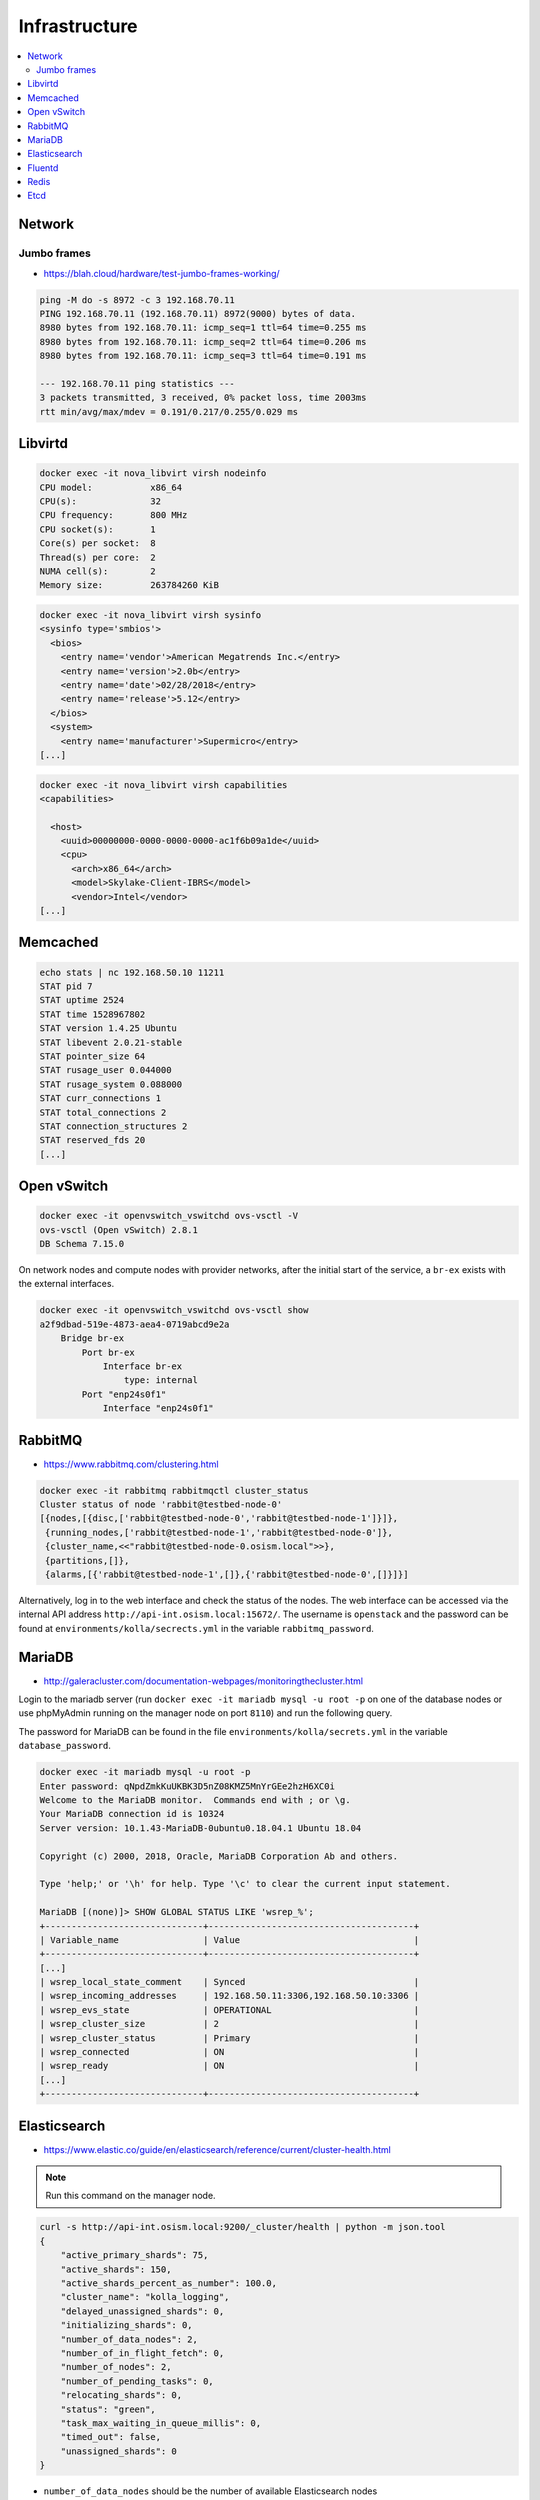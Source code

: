 ==============
Infrastructure
==============

.. contents::
   :local:

Network
=======

Jumbo frames
------------

* https://blah.cloud/hardware/test-jumbo-frames-working/

.. code-block:: console

   ping -M do -s 8972 -c 3 192.168.70.11
   PING 192.168.70.11 (192.168.70.11) 8972(9000) bytes of data.
   8980 bytes from 192.168.70.11: icmp_seq=1 ttl=64 time=0.255 ms
   8980 bytes from 192.168.70.11: icmp_seq=2 ttl=64 time=0.206 ms
   8980 bytes from 192.168.70.11: icmp_seq=3 ttl=64 time=0.191 ms

   --- 192.168.70.11 ping statistics ---
   3 packets transmitted, 3 received, 0% packet loss, time 2003ms
   rtt min/avg/max/mdev = 0.191/0.217/0.255/0.029 ms

Libvirtd
========

.. code-block:: console

   docker exec -it nova_libvirt virsh nodeinfo
   CPU model:           x86_64
   CPU(s):              32
   CPU frequency:       800 MHz
   CPU socket(s):       1
   Core(s) per socket:  8
   Thread(s) per core:  2
   NUMA cell(s):        2
   Memory size:         263784260 KiB

.. code-block:: console

   docker exec -it nova_libvirt virsh sysinfo
   <sysinfo type='smbios'>
     <bios>
       <entry name='vendor'>American Megatrends Inc.</entry>
       <entry name='version'>2.0b</entry>
       <entry name='date'>02/28/2018</entry>
       <entry name='release'>5.12</entry>
     </bios>
     <system>
       <entry name='manufacturer'>Supermicro</entry>
   [...]

.. code-block:: console

   docker exec -it nova_libvirt virsh capabilities
   <capabilities>

     <host>
       <uuid>00000000-0000-0000-0000-ac1f6b09a1de</uuid>
       <cpu>
         <arch>x86_64</arch>
         <model>Skylake-Client-IBRS</model>
         <vendor>Intel</vendor>
   [...]

Memcached
=========

.. code-block:: console

   echo stats | nc 192.168.50.10 11211
   STAT pid 7
   STAT uptime 2524
   STAT time 1528967802
   STAT version 1.4.25 Ubuntu
   STAT libevent 2.0.21-stable
   STAT pointer_size 64
   STAT rusage_user 0.044000
   STAT rusage_system 0.088000
   STAT curr_connections 1
   STAT total_connections 2
   STAT connection_structures 2
   STAT reserved_fds 20
   [...]

Open vSwitch
============

.. code-block:: console

   docker exec -it openvswitch_vswitchd ovs-vsctl -V
   ovs-vsctl (Open vSwitch) 2.8.1
   DB Schema 7.15.0

On network nodes and compute nodes with provider networks, after the initial start of
the service, a ``br-ex`` exists with the external interfaces.

.. code-block:: console

   docker exec -it openvswitch_vswitchd ovs-vsctl show
   a2f9dbad-519e-4873-aea4-0719abcd9e2a
       Bridge br-ex
           Port br-ex
               Interface br-ex
                   type: internal
           Port "enp24s0f1"
               Interface "enp24s0f1"

RabbitMQ
========

* https://www.rabbitmq.com/clustering.html

.. code-block:: console

   docker exec -it rabbitmq rabbitmqctl cluster_status
   Cluster status of node 'rabbit@testbed-node-0'
   [{nodes,[{disc,['rabbit@testbed-node-0','rabbit@testbed-node-1']}]},
    {running_nodes,['rabbit@testbed-node-1','rabbit@testbed-node-0']},
    {cluster_name,<<"rabbit@testbed-node-0.osism.local">>},
    {partitions,[]},
    {alarms,[{'rabbit@testbed-node-1',[]},{'rabbit@testbed-node-0',[]}]}]

Alternatively, log in to the web interface and check the status of the nodes.
The web interface can be accessed via the internal API address
``http://api-int.osism.local:15672/``. The username is ``openstack`` and
the password can be found at ``environments/kolla/secrects.yml`` in the variable
``rabbitmq_password``.

.. image:: /images/rabbitmq-nodes.png

MariaDB
=======

* http://galeracluster.com/documentation-webpages/monitoringthecluster.html

Login to the mariadb server (run ``docker exec -it mariadb mysql -u root -p`` on one of the
database nodes or use phpMyAdmin running on the manager node on port ``8110``) and run the following
query.

The password for MariaDB can be found in the file ``environments/kolla/secrets.yml`` in the variable
``database_password``.

.. code-block:: console

   docker exec -it mariadb mysql -u root -p
   Enter password: qNpdZmkKuUKBK3D5nZ08KMZ5MnYrGEe2hzH6XC0i
   Welcome to the MariaDB monitor.  Commands end with ; or \g.
   Your MariaDB connection id is 10324
   Server version: 10.1.43-MariaDB-0ubuntu0.18.04.1 Ubuntu 18.04

   Copyright (c) 2000, 2018, Oracle, MariaDB Corporation Ab and others.

   Type 'help;' or '\h' for help. Type '\c' to clear the current input statement.

   MariaDB [(none)]> SHOW GLOBAL STATUS LIKE 'wsrep_%';
   +------------------------------+---------------------------------------+
   | Variable_name                | Value                                 |
   +------------------------------+---------------------------------------+
   [...]
   | wsrep_local_state_comment    | Synced                                |
   | wsrep_incoming_addresses     | 192.168.50.11:3306,192.168.50.10:3306 |
   | wsrep_evs_state              | OPERATIONAL                           |
   | wsrep_cluster_size           | 2                                     |
   | wsrep_cluster_status         | Primary                               |
   | wsrep_connected              | ON                                    |
   | wsrep_ready                  | ON                                    |
   [...]
   +------------------------------+---------------------------------------+

Elasticsearch
=============

* https://www.elastic.co/guide/en/elasticsearch/reference/current/cluster-health.html

.. note:: Run this command on the manager node.

.. code-block:: console

   curl -s http://api-int.osism.local:9200/_cluster/health | python -m json.tool
   {
       "active_primary_shards": 75,
       "active_shards": 150,
       "active_shards_percent_as_number": 100.0,
       "cluster_name": "kolla_logging",
       "delayed_unassigned_shards": 0,
       "initializing_shards": 0,
       "number_of_data_nodes": 2,
       "number_of_in_flight_fetch": 0,
       "number_of_nodes": 2,
       "number_of_pending_tasks": 0,
       "relocating_shards": 0,
       "status": "green",
       "task_max_waiting_in_queue_millis": 0,
       "timed_out": false,
       "unassigned_shards": 0
   }

* ``number_of_data_nodes`` should be the number of available Elasticsearch nodes
* ``status`` should be ``green``
* ``active_shards_percent_as_number`` should be ``100.0``

Fluentd
=======

.. code-block:: console

   docker logs fluentd
   [...]
   2020-01-25 15:26:07 +0000 [info]: #0 listening syslog socket on 192.168.50.10:5140 with udp
   [...]

Redis
=====

The password for Redis is stored in the ``environments/kolla/secrets.yml`` file
in the ``redis_master_password`` variable. Use the IP address from the internal
network of the control node where Redis is running to connect to Redis.

.. code-block:: console

   docker exec -it redis redis-cli -h testbed-node-0
   testbed-node-0:6379> auth QHNA1SZRlOKzLADhUd5ZDgpHfQe6dNfr3bwEdY24
   OK
   testbed-node-0:6379> ping
   PONG
   testbed-node-0:6379> info replication
   # Replication
   role:master
   connected_slaves:1
   slave0:ip=192.168.50.11,port=6379,state=online,offset=101675,lag=0
   master_replid:346a919c213428671d3295b02585494591c6fa4a
   master_replid2:0000000000000000000000000000000000000000
   master_repl_offset:101675
   second_repl_offset:-1
   repl_backlog_active:1
   repl_backlog_size:1048576
   repl_backlog_first_byte_offset:1
   repl_backlog_histlen:101675

.. code-block:: console

   nc testbed-node-0 6379
   auth QHNA1SZRlOKzLADhUd5ZDgpHfQe6dNfr3bwEdY24
   +OK
   ping
   +PONG
   info replication
   $392
   # Replication
   role:master
   connected_slaves:1
   slave0:ip=192.168.50.11,port=6379,state=online,offset=234561,lag=0
   master_replid:edf4914fb012c616077ad198919dbfba0ffd08e7
   master_replid2:0000000000000000000000000000000000000000
   master_repl_offset:234561
   second_repl_offset:-1
   repl_backlog_active:1
   repl_backlog_size:1048576
   repl_backlog_first_byte_offset:1
   repl_backlog_histlen:234561

Etcd
====

.. code-block:: console

   docker exec -it etcd etcdctl --endpoints http://testbed-node-0:2379  cluster-health
   member ac5b67ea9df5c86e is healthy: got healthy result from http://192.168.50.11:2379
   member f4befbb7afd08dda is healthy: got healthy result from http://192.168.50.10:2379
   cluster is healthy
